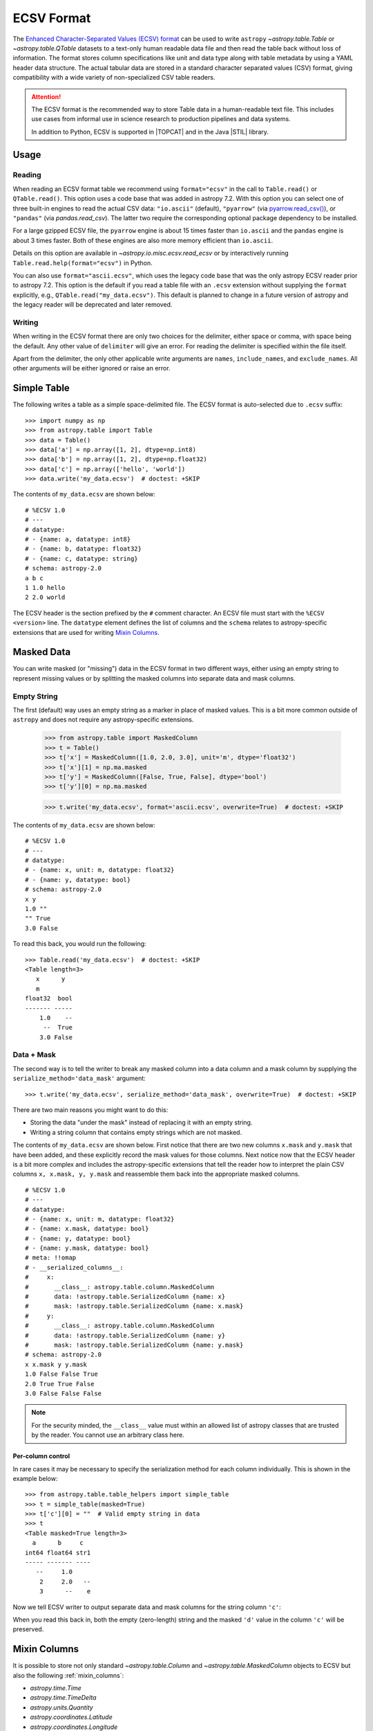 .. _ecsv_format:

ECSV Format
===========

The `Enhanced Character-Separated Values (ECSV) format
<https://github.com/astropy/astropy-APEs/blob/main/APE6.rst>`_ can be used to
write ``astropy`` `~astropy.table.Table` or `~astropy.table.QTable` datasets to
a text-only human readable data file and then read the table back without loss
of information. The format stores column specifications like unit and data type
along with table metadata by using a YAML header data structure. The
actual tabular data are stored in a standard character separated values (CSV)
format, giving compatibility with a wide variety of non-specialized CSV table
readers.

.. attention::

    The ECSV format is the recommended way to store Table data in a
    human-readable text file. This includes use cases from informal
    use in science research to production pipelines and data systems.

    In addition to Python, ECSV is supported in |TOPCAT|
    and in the Java |STIL| library.

Usage
-----

Reading
"""""""
When reading an ECSV format table we recommend using ``format="ecsv"`` in the call to
``Table.read()`` or ``QTable.read()``. This option uses a code base that was added in
astropy 7.2. With this option you can select one of three built-in engines to read the
actual CSV data: ``"io.ascii"`` (default), ``"pyarrow"`` (via `pyarrow.read_csv()
<https://arrow.apache.org/docs/python/csv.html>`_), or ``"pandas"`` (via
`pandas.read_csv`). The latter two require the corresponding optional package
dependency to be installed.

For a large gzipped ECSV file, the ``pyarrow`` engine is about 15 times faster than ``io.ascii``
and the ``pandas`` engine is about 3 times faster. Both of these engines are also more
memory efficient than ``io.ascii``.

Details on this option are available in `~astropy.io.misc.ecsv.read_ecsv` or by
interactively running ``Table.read.help(format="ecsv")`` in Python.

You can also use ``format="ascii.ecsv"``, which uses the legacy code base that was the
only astropy ECSV reader prior to astropy 7.2. This option is the default if
you read a table file with an ``.ecsv`` extension without supplying the ``format``
explicitly, e.g., ``QTable.read("my_data.ecsv")``. This default is planned to change in
a future version of astropy and the legacy reader will be deprecated and later removed.

Writing
"""""""

When writing in the ECSV format there are only two choices for the delimiter,
either space or comma, with space being the default. Any other value of
``delimiter`` will give an error. For reading the delimiter is specified within
the file itself.

Apart from the delimiter, the only other applicable write arguments are
``names``, ``include_names``, and ``exclude_names``. All other arguments will be
either ignored or raise an error.

Simple Table
------------
..
  EXAMPLE START
  Writing Data Tables as ECSV: Simple Table

The following writes a table as a simple space-delimited file. The
ECSV format is auto-selected due to ``.ecsv`` suffix::

  >>> import numpy as np
  >>> from astropy.table import Table
  >>> data = Table()
  >>> data['a'] = np.array([1, 2], dtype=np.int8)
  >>> data['b'] = np.array([1, 2], dtype=np.float32)
  >>> data['c'] = np.array(['hello', 'world'])
  >>> data.write('my_data.ecsv')  # doctest: +SKIP

The contents of ``my_data.ecsv`` are shown below::

  # %ECSV 1.0
  # ---
  # datatype:
  # - {name: a, datatype: int8}
  # - {name: b, datatype: float32}
  # - {name: c, datatype: string}
  # schema: astropy-2.0
  a b c
  1 1.0 hello
  2 2.0 world

The ECSV header is the section prefixed by the ``#`` comment character. An ECSV
file must start with the ``%ECSV <version>`` line. The ``datatype`` element
defines the list of columns and the ``schema`` relates to astropy-specific
extensions that are used for writing `Mixin Columns`_.

..
  EXAMPLE END

Masked Data
-----------

You can write masked (or "missing") data in the ECSV format in two different
ways, either using an empty string to represent missing values or by splitting
the masked columns into separate data and mask columns.

Empty String
""""""""""""

The first (default) way uses an empty string as a marker in place of
masked values. This is a bit more common outside of ``astropy`` and does not
require any astropy-specific extensions.

  >>> from astropy.table import MaskedColumn
  >>> t = Table()
  >>> t['x'] = MaskedColumn([1.0, 2.0, 3.0], unit='m', dtype='float32')
  >>> t['x'][1] = np.ma.masked
  >>> t['y'] = MaskedColumn([False, True, False], dtype='bool')
  >>> t['y'][0] = np.ma.masked

  >>> t.write('my_data.ecsv', format='ascii.ecsv', overwrite=True)  # doctest: +SKIP

The contents of ``my_data.ecsv`` are shown below::

  # %ECSV 1.0
  # ---
  # datatype:
  # - {name: x, unit: m, datatype: float32}
  # - {name: y, datatype: bool}
  # schema: astropy-2.0
  x y
  1.0 ""
  "" True
  3.0 False

To read this back, you would run the following::

  >>> Table.read('my_data.ecsv')  # doctest: +SKIP
  <Table length=3>
     x      y
     m
  float32  bool
  ------- -----
      1.0    --
       --  True
      3.0 False

Data + Mask
"""""""""""

The second way is to tell the writer to break any masked column into a data
column and a mask column by supplying the ``serialize_method='data_mask'``
argument::

  >>> t.write('my_data.ecsv', serialize_method='data_mask', overwrite=True)  # doctest: +SKIP

There are two main reasons you might want to do this:

- Storing the data "under the mask" instead of replacing it with an empty string.
- Writing a string column that contains empty strings which are not masked.

The contents of ``my_data.ecsv`` are shown below. First notice that there are
two new columns ``x.mask`` and ``y.mask`` that have been added, and these explicitly
record the mask values for those columns. Next notice now that the ECSV
header is a bit more complex and includes the astropy-specific extensions that
tell the reader how to interpret the plain CSV columns ``x, x.mask, y, y.mask``
and reassemble them back into the appropriate masked columns.
::

  # %ECSV 1.0
  # ---
  # datatype:
  # - {name: x, unit: m, datatype: float32}
  # - {name: x.mask, datatype: bool}
  # - {name: y, datatype: bool}
  # - {name: y.mask, datatype: bool}
  # meta: !!omap
  # - __serialized_columns__:
  #     x:
  #       __class__: astropy.table.column.MaskedColumn
  #       data: !astropy.table.SerializedColumn {name: x}
  #       mask: !astropy.table.SerializedColumn {name: x.mask}
  #     y:
  #       __class__: astropy.table.column.MaskedColumn
  #       data: !astropy.table.SerializedColumn {name: y}
  #       mask: !astropy.table.SerializedColumn {name: y.mask}
  # schema: astropy-2.0
  x x.mask y y.mask
  1.0 False False True
  2.0 True True False
  3.0 False False False

.. note::

   For the security minded, the ``__class__`` value must within an allowed list
   of astropy classes that are trusted by the reader. You cannot use an
   arbitrary class here.

..
  EXAMPLE START
  Using ECSV Format to Write Astropy Tables with Masked or Missing Data

Per-column control
@@@@@@@@@@@@@@@@@@

In rare cases it may be necessary to specify the serialization method for each
column individually. This is shown in the example below::

  >>> from astropy.table.table_helpers import simple_table
  >>> t = simple_table(masked=True)
  >>> t['c'][0] = ""  # Valid empty string in data
  >>> t
  <Table masked=True length=3>
    a      b     c
  int64 float64 str1
  ----- ------- ----
     --     1.0
      2     2.0   --
      3      --    e

Now we tell ECSV writer to output separate data and mask columns for the
string column ``'c'``:

.. doctest-skip::

  >>> t['c'].info.serialize_method['ecsv'] = 'data_mask'
  >>> ascii.write(t, format='ecsv')
  # %ECSV 1.0
  # ---
  # datatype:
  # - {name: a, datatype: int64}
  # - {name: b, datatype: float64}
  # - {name: c, datatype: string}
  # - {name: c.mask, datatype: bool}
  # meta: !!omap
  # - __serialized_columns__:
  #     c:
  #       __class__: astropy.table.column.MaskedColumn
  #       data: !astropy.table.SerializedColumn {name: c}
  #       mask: !astropy.table.SerializedColumn {name: c.mask}
  # schema: astropy-2.0
  a b c c.mask
  "" 1.0 "" False
  2 2.0 d True
  3 "" e False

When you read this back in, both the empty (zero-length) string and the masked
``'d'`` value in the column ``'c'`` will be preserved.

..
  EXAMPLE END

.. _ecsv_format_mixin_columns:

Mixin Columns
-------------

It is possible to store not only standard `~astropy.table.Column` and
`~astropy.table.MaskedColumn` objects to ECSV but also the following
:ref:`mixin_columns`:

- `astropy.time.Time`
- `astropy.time.TimeDelta`
- `astropy.units.Quantity`
- `astropy.coordinates.Latitude`
- `astropy.coordinates.Longitude`
- `astropy.coordinates.Angle`
- `astropy.coordinates.Distance`
- `astropy.coordinates.EarthLocation`
- `astropy.coordinates.SkyCoord`
- `astropy.table.NdarrayMixin`
- Coordinate representation types such as `astropy.coordinates.SphericalRepresentation`

In general, a mixin column may contain multiple data components as well as
object attributes beyond the standard `~astropy.table.Column` attributes like
``format`` or ``description``. Storing such mixin columns is done by replacing
the mixin column with column(s) representing the underlying data component(s)
and then inserting metadata which informs the reader of how to reconstruct the
original column. For example, a `~astropy.coordinates.SkyCoord` mixin column in
``'spherical'`` representation would have data attributes ``ra``, ``dec``,
``distance``, along with object attributes like ``representation_type`` or
``frame``.

..
  EXAMPLE START
  Writing a Table with a SkyCoord Column in ECSV Format

This example demonstrates writing a `~astropy.table.QTable` that has `~astropy.time.Time`
and `~astropy.coordinates.SkyCoord` mixin columns::

  >>> from astropy.coordinates import SkyCoord
  >>> import astropy.units as u
  >>> from astropy.table import QTable

  >>> sc = SkyCoord(ra=[1, 2] * u.deg, dec=[3, 4] * u.deg)
  >>> sc.info.description = 'flying circus'
  >>> q = [1, 2] * u.m
  >>> q.info.format = '.2f'
  >>> t = QTable()
  >>> t['c'] = [1, 2]
  >>> t['q'] = q
  >>> t['sc'] = sc

  >>> t.write('my_data.ecsv')  # doctest: +SKIP

The contents of ``my_data.ecsv`` are below::

  # %ECSV 1.0
  # ---
  # datatype:
  # - {name: c, datatype: int64}
  # - {name: q, unit: m, datatype: float64, format: .2f}
  # - {name: sc.ra, unit: deg, datatype: float64}
  # - {name: sc.dec, unit: deg, datatype: float64}
  # meta: !!omap
  # - __serialized_columns__:
  #     q:
  #       __class__: astropy.units.quantity.Quantity
  #       __info__: {format: .2f}
  #       unit: !astropy.units.Unit {unit: m}
  #       value: !astropy.table.SerializedColumn {name: q}
  #     sc:
  #       __class__: astropy.coordinates.sky_coordinate.SkyCoord
  #       __info__: {description: flying circus}
  #       dec: !astropy.table.SerializedColumn
  #         __class__: astropy.coordinates.angles.Latitude
  #         unit: &id001 !astropy.units.Unit {unit: deg}
  #         value: !astropy.table.SerializedColumn {name: sc.dec}
  #       frame: icrs
  #       ra: !astropy.table.SerializedColumn
  #         __class__: astropy.coordinates.angles.Longitude
  #         unit: *id001
  #         value: !astropy.table.SerializedColumn {name: sc.ra}
  #         wrap_angle: !astropy.coordinates.Angle
  #           unit: *id001
  #           value: 360.0
  #       representation_type: spherical
  # schema: astropy-2.0
  c q sc.ra sc.dec
  1 1.0 1.0 3.0
  2 2.0 2.0 4.0

The ``'__class__'`` keyword gives the fully-qualified class name and must be
one of the specifically allowed ``astropy`` classes. There is no option to add
user-specified allowed classes. The ``'__info__'`` keyword contains values for
standard `~astropy.table.Column` attributes like ``description`` or ``format``,
for any mixin columns that are represented by more than one serialized column.

..
  EXAMPLE END

.. _ecsv_format_masked_columns:

Multidimensional Columns
------------------------

Using ECSV it is possible to write a table that contains multidimensional
columns (both masked and unmasked). This is done by encoding each element as a
string using JSON. This functionality works for all column types that are
supported by ECSV including :ref:`mixin_columns`. This capability is added in
astropy 4.3 and ECSV version 1.0.

..
  EXAMPLE START
  Using ECSV Format to Write Astropy Tables with Multidimensional Columns

We start by defining a table with 2 rows where each element in the second column
``'b'`` is itself a 3x2 array::

  >>> t = Table()
  >>> t['a'] = ['x', 'y']
  >>> t['b'] = np.arange(12, dtype=np.float64).reshape(2, 3, 2)
  >>> t
  <Table length=2>
   a        b
  str1 float64[3,2]
  ---- ------------
     x   0.0 .. 5.0
     y  6.0 .. 11.0

  >>> t['b'][0]
  array([[0., 1.],
        [2., 3.],
        [4., 5.]])

Now we can write this to ECSV and observe how the N-d column ``'b'`` has been
written as a string with ``datatype: string``. Notice also that the column
descriptor for the column includes the new ``subtype: float64[3,2]`` attribute
specifying the type and shape of each item.

.. doctest-skip::

  >>> ascii.write(t, format='ecsv')  # doctest: +SKIP
  # %ECSV 1.0
  # ---
  # datatype:
  # - {name: a, datatype: string}
  # - {name: b, datatype: string, subtype: 'float64[3,2]'}
  # schema: astropy-2.0
  a b
  x [[0.0,1.0],[2.0,3.0],[4.0,5.0]]
  y [[6.0,7.0],[8.0,9.0],[10.0,11.0]]

When you read this back in, the sequence of JSON-encoded column items are then
decoded using JSON back into the original N-d column.

..
  EXAMPLE END

Variable-length arrays
----------------------

ECSV supports storing multidimensional columns is when the length of each array
element may vary. This data structure is supported in the `FITS standard
<https://fits.gsfc.nasa.gov/fits_standard.html>`_. While ``numpy`` does not
natively support variable-length arrays, it is possible to represent such a
structure using an object-type array of typed ``np.ndarray`` objects. This is how
the ``astropy`` FITS reader outputs a variable-length array.

This capability is added in astropy 4.3 and ECSV version 1.0.

Most commonly variable-length arrays have a 1-d array in each cell of the
column. You might a column with 1-d ``np.ndarray`` cells having lengths of 2, 5,
and 3 respectively.

The ECSV standard and ``astropy`` also supports arbitrary N-d arrays in each
cell, where all dimensions except the last one must match. For instance you
could have a column with ``np.ndarray`` cells having shapes of ``(4,4,2)``,
``(4,4,5)``, and ``(4,4,3)`` respectively.

..
  EXAMPLE START
  Using ECSV Format to Write Astropy Tables with Variable-Length Arrays

The example below shows writing a variable-length 1-d array to ECSV. Notice the
new ECSV column attribute ``subtype: 'int64[null]'``. The ``[null]`` indicates a
variable length for the one dimension. If we had been writing the N-d example
above the subtype would have been ``int64[4,4,null]``.

.. doctest-skip::

  >>> t = Table()
  >>> t['a'] = np.empty(3, dtype=object)
  >>> t['a'] = [np.array([1, 2], dtype=np.int64),
  ...           np.array([3, 4, 5], dtype=np.int64),
  ...           np.array([6, 7, 8, 9], dtype=np.int64)]
  >>> ascii.write(t, format='ecsv')
  # %ECSV 1.0
  # ---
  # datatype:
  # - {name: a, datatype: string, subtype: 'int64[null]'}
  # schema: astropy-2.0
  a
  [1,2]
  [3,4,5]
  [6,7,8,9]

..
  EXAMPLE END

Object arrays
-------------

ECSV can store object-type columns with simple Python objects consisting of
``dict``, ``list``, ``str``, ``int``, ``float``, ``bool`` and ``None`` elements.
More precisely, any object that can be serialized to `JSON
<https://www.json.org/>`__ using the standard library `json
<https://docs.python.org/3/library/json.html>`__ package is supported.

..
  EXAMPLE START
  Using ECSV Format to Write Astropy Tables with Object Arrays

The example below shows writing an object array to ECSV. Because JSON requires
a double-quote around strings, and because ECSV requires ``""`` to represent
a double-quote within a string, one tends to get double-double quotes in this
representation.

.. doctest-skip::

  >>> t = Table()
  >>> t['a'] = np.array([{'a': 1},
  ...                    {'b': [2.5, None]},
  ...                    True], dtype=object)
  >>> ascii.write(t, format='ecsv')
  # %ECSV 1.0
  # ---
  # datatype:
  # - {name: a, datatype: string, subtype: json}
  # schema: astropy-2.0
  a
  "{""a"":1}"
  "{""b"":[2.5,null]}"
  true

..
  EXAMPLE END
